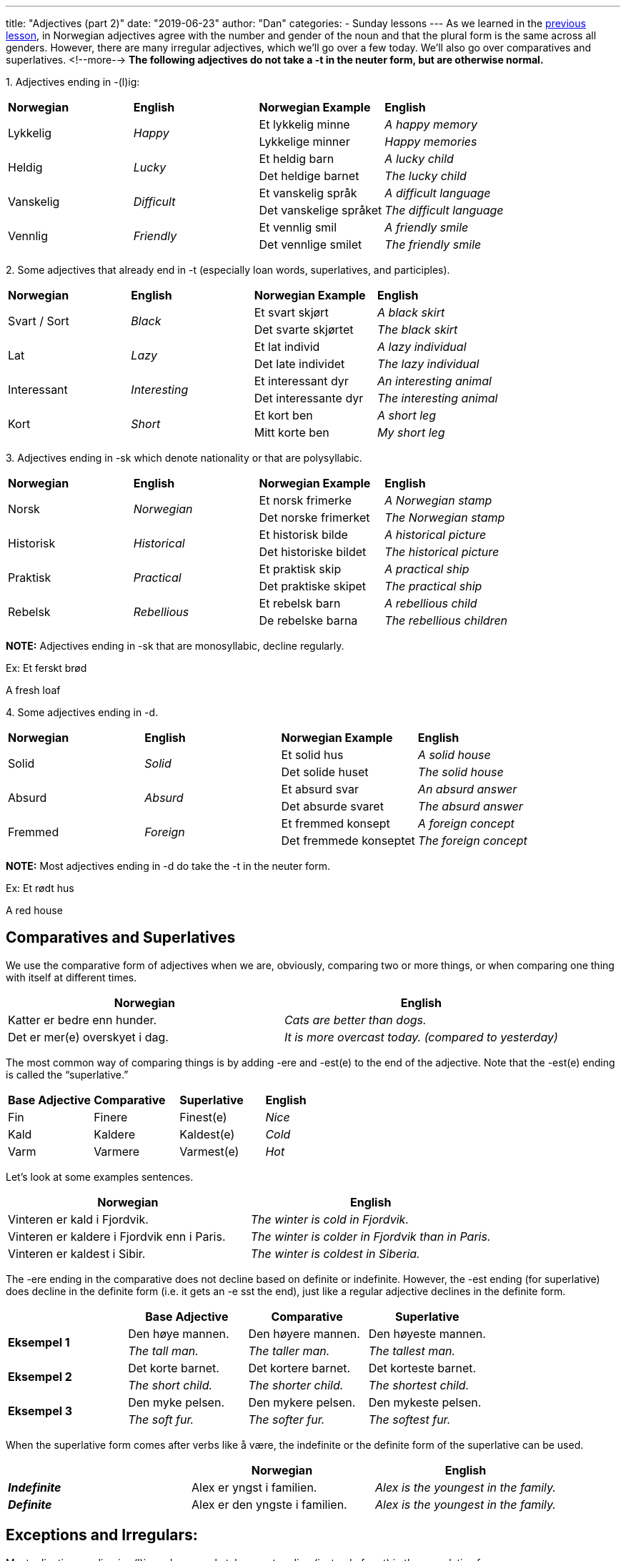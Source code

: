 ---
title: "Adjectives (part 2)"
date: "2019-06-23"
author: "Dan"
categories:
  - Sunday lessons
---
As we learned in the
https://norwegianlanguagelearning.no/post/adjectives-pt-1/[previous lesson], in Norwegian adjectives agree with the number and gender of
the noun and that the plural form is the same across all genders.
However, there are many irregular adjectives, which we’ll go over a few
today. We’ll also go over comparatives and superlatives.
<!--more-->
*The following adjectives do not take a -t in the neuter form, but are
otherwise normal.*

{empty}1. Adjectives ending in -(l)ig:

[cols=",,,",]
|===
|*Norwegian* |*English* |*Norwegian Example* |*English*
.2+|Lykkelig .2+|_Happy_ |Et lykkelig minne |_A happy memory_
|Lykkelige minner |_Happy memories_
.2+|Heldig .2+|_Lucky_ |Et heldig barn |_A lucky child_
|Det heldige barnet |_The lucky child_
.2+|Vanskelig .2+|_Difficult_ |Et vanskelig språk |_A difficult language_
|Det vanskelige språket |_The difficult language_
.2+|Vennlig .2+|_Friendly_ |Et vennlig smil |_A friendly smile_
|Det vennlige smilet |_The friendly smile_
|===

{empty}2. Some adjectives that already end in -t (especially loan words,
superlatives, and participles).

[cols=",,,",]
|===
|*Norwegian* |*English* |*Norwegian Example* |*English*
.2+|Svart / Sort .2+|_Black_ |Et svart skjørt |_A black skirt_
|Det svarte skjørtet |_The black skirt_
.2+|Lat .2+|_Lazy_ |Et lat individ |_A lazy individual_
|Det late individet |_The lazy individual_
.2+|Interessant .2+|_Interesting_ |Et interessant dyr |_An interesting animal_
|Det interessante dyr |_The interesting animal_
.2+|Kort .2+|_Short_ |Et kort ben |_A short leg_
|Mitt korte ben |_My short leg_
|===

{empty}3. Adjectives ending in -sk which denote nationality or that are
polysyllabic.

[cols=",,,",]
|===
|*Norwegian* |*English* |*Norwegian Example* |*English*
.2+|Norsk .2+|_Norwegian_ |Et norsk frimerke |_A Norwegian stamp_
|Det norske frimerket |_The Norwegian stamp_
.2+|Historisk .2+|_Historical_ |Et historisk bilde |_A historical picture_
|Det historiske bildet |_The historical picture_
.2+|Praktisk .2+|_Practical_ |Et praktisk skip |_A practical ship_
|Det praktiske skipet |_The practical ship_
.2+|Rebelsk .2+|_Rebellious_ |Et rebelsk barn |_A rebellious child_
|De rebelske barna |_The rebellious children_
|===

*[.underline]#NOTE:#* Adjectives ending in -sk that are monosyllabic,
decline regularly.

Ex: Et ferskt brød

A fresh loaf

{empty}4. Some adjectives ending in -d.

[cols=",,,",]
|===
|*Norwegian* |*English* |*Norwegian Example* |*English*
.2+|Solid .2+|_Solid_ |Et solid hus |_A solid house_
|Det solide huset |_The solid house_
.2+|Absurd .2+|_Absurd_ |Et absurd svar |_An absurd answer_
|Det absurde svaret |_The absurd answer_
.2+|Fremmed .2+|_Foreign_ |Et fremmed konsept |_A foreign concept_
|Det fremmede konseptet |_The foreign concept_
|===

*[.underline]#NOTE:#* Most adjectives ending in -d do take the -t in the
neuter form.

Ex: Et rødt hus

A red house

== Comparatives and Superlatives 

We use the comparative form of adjectives when we are, obviously,
comparing two or more things, or when comparing one thing with itself at
different times.

[cols=",",]
|===
|*Norwegian* |*English*

|Katter er bedre enn hunder. |_Cats are better than dogs._

|Det er mer(e) overskyet i dag. |_It is more overcast today. (compared
to yesterday)_
|===

The most common way of comparing things is by adding -ere and -est(e) to
the end of the adjective. Note that the -est(e) ending is called the
“superlative.”

[cols=",,,",]
|===
|*Base Adjective* |*Comparative* |*Superlative* |*English*
|Fin |Finere |Finest(e) |_Nice_
|Kald |Kaldere |Kaldest(e) |_Cold_
|Varm |Varmere |Varmest(e) |_Hot_
|===

Let's look at some examples sentences.

[cols=",",]
|===
|*Norwegian* |*English*

|Vinteren er kald i Fjordvik. |_The winter is cold in Fjordvik._

|Vinteren er kaldere i Fjordvik enn i Paris. |_The winter is colder in
Fjordvik than in Paris._

|Vinteren er kaldest i Sibir. |_The winter is coldest in Siberia._
|===

The -ere ending in the comparative does not decline based on definite or
indefinite. However, the -est ending (for superlative) does decline in
the definite form (i.e. it gets an -e sst the end), just like a regular
adjective declines in the definite form.

[cols=",,,",]
|===
| |*Base Adjective* |*Comparative* |*Superlative*

.2+|*Eksempel 1* |Den høye mannen. |Den høyere mannen. |Den høyeste mannen.

|_The tall man._ |_The taller man._ |_The tallest man._

.2+|*Eksempel 2* |Det korte barnet. |Det kortere barnet. |Det korteste
barnet.

|_The short child._ |_The shorter child._ |_The shortest child._

.2+|*Eksempel 3* |Den myke pelsen. |Den mykere pelsen. |Den mykeste pelsen.

|_The soft fur._ |_The softer fur._ |_The softest fur._
|===

When the superlative form comes after verbs like å være, the indefinite
or the definite form of the superlative can be used.

[cols=",,",]
|===
| |*Norwegian* |*English*

|*_Indefinite_* |Alex er yngst i familien. |_Alex is the youngest in the
family._

|*_Definite_* |Alex er den yngste i familien. |_Alex is the youngest in
the family._
|===

== Exceptions and Irregulars:

Most adjectives ending in -(l)ig and -som only take an -st ending
(instead of -est) in the superlative form.

[cols=",,,",]
|===
|*Base Adjective* |*Comparative* |*Superlative* |*English*
|Billig |Billigere |Billigst(e) |_Cheap_
|Hyggelig |Hyggeligere |Hyggeligst(e) |_Nice / Pleasant_
|Morsom |Morsommere |Morsomst(e) |_Funny_
|===

Let's look at a couple of example sentences.

[cols=",",]
|===
|*Norwegian* |*English*

|Denne bilen er billigere enn den bilen. |_This car is cheaper than that
car._

|Den blå bilen er den billigste bilen. |_The blue car is the cheapest
car._
|===

In adjectives ending in -el, -en, and -er, the -e- in the stem of the
adjective disappears in the comparative and superlative form. If there
is a double consonant in the middle, it becomes a single consonant in
the comparative / superlative forms.

[cols=",,,",]
|===
|*Base Adjective* |*Comparative* |*Superlative* |*English*
|Travel |Travlere |Travlest(e) |_Busy_
|Moden |Modnere |Modnest(e) |_Ripe_
|Vakker |Vakrere |Vakrest(e) |_Pretty_
|===

Many adjectives ending in -sk; adjectives ending in -e; and some loan
words are compared with mer and mest.

[cols=",,,",]
|===
|*Base Adjective* |*Comparative* |*Superlative* |*English*
|Praktisk |Mer praktisk |Mest praktisk(e) |_Practical_
|Moderne |Mer moderne |Mest moderne |_Modern_
|Absurd |Mer absurd |Mest absurde |_Absurd_
|===

*[.underline]#NOTE:#* Adjectives in the superlative form (using “mest”)
takes an -e ending in the definitive form.

[cols=",",]
|===
|*Norwegian* |*English*

|Dette er en mer praktisk løsning. |_This is a more practical solution._

|Det er den mest praktiske løsningen. |_It is the most practical
solution._
|===

Some adjectives change vowels in the comparative and superlative forms.

[cols=",,,",]
|===
|*Base Adjective* |*Comparative* |*Superlative* |*English*
|Få |Færre |Færrest(e) |_Few_
|Lang |Lengre |Lengst(e) |_Long_
|Stor |Større |Størst(e) |_Big_
|Tung |Tyngre |Tyngst(e) |_Heavy_
|Ung |Yngre |Yngst(e) |_Young_
|===

Some adjectives change completely in the comparative and superlative
forms.

[cols=",,,",]
|===
|*Base Adjective* |*Comparative* |*Superlative* |*English*
|Gammel |Eldre |Eldst(e) |_Old_
|God |Bedre |Best(e) |_Good_
|Mange |Fler(e) |Flest(e) |_Many_
|Mye |Mer |Mest(e) |_Much_
|Liten / Lita / Lite / Små |Mindre |Minst(e) |_Small_
|===

*[.underline]#NOTE :#* “Flere” and “flest” are used with countable
nouns, whereas “mer” and “mest” are used with uncountable nouns.

[cols=",,",]
|===
| |*Norwegian* |*English*

.2+|*Countables* |Vi kjøpte flere bøker. |_We bought more books._

|Isabella eier flest bøker. |_Isabella owns the most books._

.2+|*Uncountables* |Vil du ha mer vann? |_Would you like more water?_

|Jakob drakk mest øl på festen. |_Jakob drank the most beer at the
party._
|===

*_{asterisk}{asterisk}If the lesson was beneficial, please consider
https://ko-fi.com/R5R0CTBN[[.underline]#buying me a virtual coffee.#] Thanks.{asterisk}{asterisk}_*

Resources:

https://tanuljunknorvegul.files.wordpress.com/2014/02/learn-norwegian-language-routledge-norwegian-an-essential-grammar.pdf[[.underline]#Norwegian: An Essential Grammar (pg 75-77)#]

http://norsk.rkevin.com/learn-using-norwegian-adjectives-for-comparison[[.underline]#Learn Norwegian Adjectives for Comparisons#]

https://www.youtube.com/watch?v=nKfuT5VI6Lw&t=49s[[.underline]#Comparisons of Adjectives w Karin (YouTube)#]

https://norskbloggen.no/adjectives-norwegian[[.underline]#Comparing Adjectives in Norwegian#]

http://www.hf.ntnu.no/now/8/exercises/ex8_4_comparative.htm[[.underline]#Norwegian on the Web: Adjective Comparisons exercise#]

https://www.purposegames.com/game/norwegian-comparative-adjectives-game[[.underline]#Norwegian Adjective Comparison game#]

*[.underline]#Exercise 1:# Fill in the blank with
comparatives/superlatives.*

[arabic]
. Ringen min var +________+ (dyr) enn hennes.
. Det +____+ (liten) barnet var faktisk +______+ (gammel).
. Den +_____+ (nyttig) tingen jeg eier er telefonen min.
. Lukas følte seg +_____+ (trygg) inne enn ute.
. Maja er +_____+ (ung) enn Nora men Nora er +_____+ (tung).
. Arabisk er +_____+ (vanskelig) enn norsk.
. Foten hennes er +____+ (bred) enn bommen (balance beam).
. Mathias er +_____+ (høy) enn Jakob men +_____+ (kort) enn Emil, hvem er den +_____+ (høy)?

*[.underline]#Exercise 2:# Write 5 sentences using comparatives /
superlatives.*
